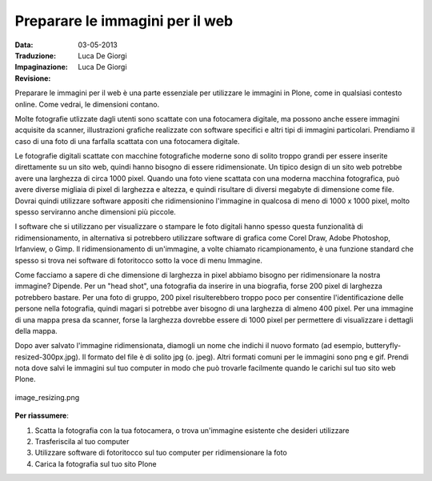 .. _preparing-images-for-the-web:

Preparare le immagini per il web
==================================

:Data: 03-05-2013
:Traduzione: Luca De Giorgi
:Impaginazione: Luca De Giorgi
:Revisione:

Preparare le immagini per il web è una parte essenziale per utilizzare le immagini in Plone,
come in qualsiasi contesto online.
Come vedrai, le dimensioni contano.

Molte fotografie utlizzate dagli utenti sono scattate con una fotocamera digitale,
ma possono anche essere immagini acquisite da scanner,
illustrazioni grafiche realizzate con software specifici e altri tipi di immagini particolari.
Prendiamo il caso di una foto di una farfalla scattata con una fotocamera digitale.

Le fotografie digitali scattate con macchine fotografiche moderne sono di solito troppo grandi
per essere inserite direttamente su un sito web,
quindi hanno bisogno di essere ridimensionate.
Un tipico design di un sito web potrebbe avere una larghezza di circa 1000 pixel.
Quando una foto viene scattata con una moderna macchina fotografica,
può avere diverse migliaia di pixel di larghezza e altezza,
e quindi risultare di diversi megabyte di dimensione come file.
Dovrai quindi utilizzare software appositi che ridimensionino l'immagine in qualcosa di meno di 1000 x 1000 pixel,
molto spesso serviranno anche dimensioni più piccole.

I software che si utilizzano per visualizzare o stampare le foto digitali
hanno spesso questa funzionalità di ridimensionamento,
in alternativa si potrebbero utilizzare software di grafica come Corel Draw, Adobe Photoshop, Irfanview, o Gimp.
Il ridimensionamento di un'immagine, a volte chiamato ricampionamento,
è una funzione standard che spesso si trova nei software di fotoritocco sotto la voce di menu Immagine.

Come facciamo a sapere di che dimensione di larghezza in pixel abbiamo bisogno per ridimensionare la nostra immagine?
Dipende. Per un "head shot", una fotografia da inserire in una biografia,
forse 200 pixel di larghezza potrebbero bastare.
Per una foto di gruppo, 200 pixel risulterebbero troppo poco per consentire l'identificazione delle persone nella fotografia,
quindi magari si potrebbe aver bisogno di una larghezza di almeno 400 pixel.
Per una immagine di una mappa presa da scanner,
forse la larghezza dovrebbe essere di 1000 pixel per permettere di visualizzare i dettagli della mappa.

Dopo aver salvato l'immagine ridimensionata,
diamogli un nome che indichi il nuovo formato (ad esempio, butteryfly-resized-300px.jpg).
Il formato del file è di solito jpg (o. jpeg). Altri formati comuni per le immagini sono png e gif.
Prendi nota dove salvi le immagini sul tuo computer in modo che può trovarle facilmente quando le carichi sul tuo sito web Plone.

.. figure:: ../_static/image_resizing.png
   :align: center
   :alt: image\_resizing.png

   image\_resizing.png

**Per riassumere**:

#. Scatta la fotografia con la tua fotocamera, o trova un'immagine esistente che desideri utilizzare
#. Trasferiscila al tuo computer
#. Utilizzare software di fotoritocco sul tuo computer per ridimensionare la foto
#. Carica la fotografia sul tuo sito Plone

